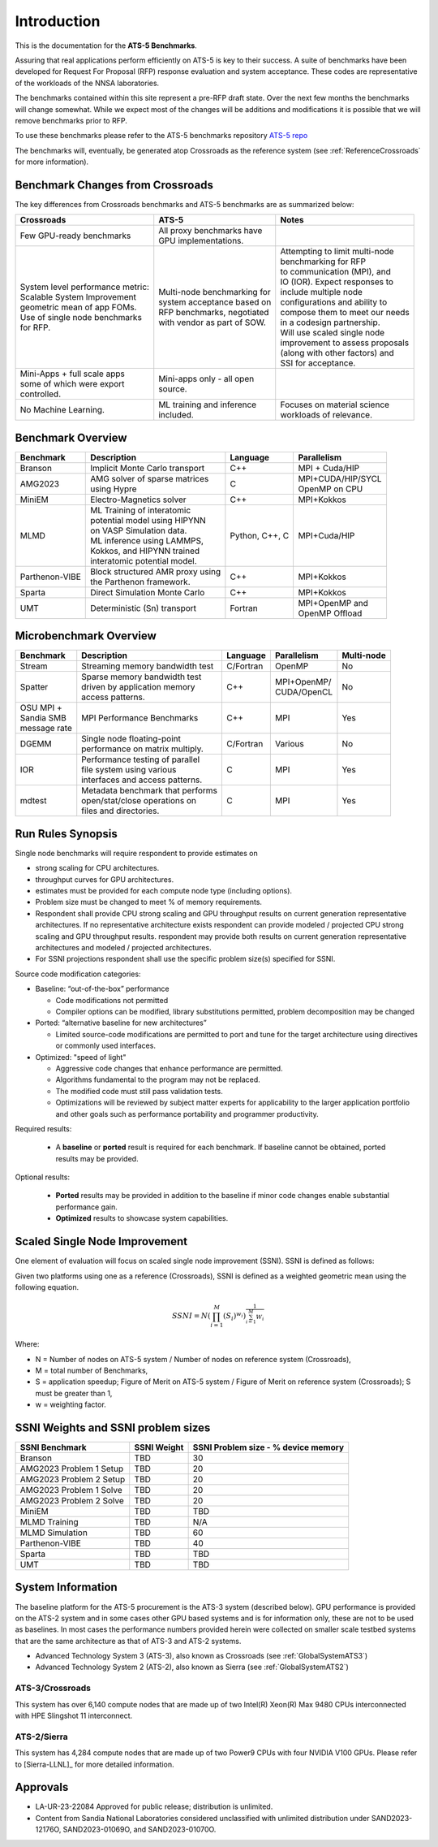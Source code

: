 ************
Introduction
************

This is the documentation for the **ATS-5 Benchmarks**. 

Assuring that real applications perform efficiently on ATS-5 is key to their success. 
A suite of benchmarks  have been developed for Request For Proposal (RFP) response evaluation and system acceptance. 
These codes are representative of the workloads of the NNSA laboratories. 

The benchmarks contained within this site represent a pre-RFP draft state. Over the next few months the 
benchmarks will change somewhat. While we expect most of the changes will be additions and modifications it is possible that we will remove 
benchmarks prior to RFP. 

To use these benchmarks please refer to the ATS-5 benchmarks repository `ATS-5 repo <https://github.com/lanl/benchmarks>`_

The benchmarks will, eventually, be generated atop Crossroads as the reference
system (see :ref:`ReferenceCrossroads` for more information).

Benchmark Changes from Crossroads
=================================

The key differences from Crossroads benchmarks and ATS-5 benchmarks are as summarized below: 

.. list-table::

 * - **Crossroads**
   - **ATS-5**
   - **Notes**
 * - Few GPU-ready benchmarks
   - | All proxy benchmarks have 
     | GPU implementations. 
   - 
 * - | System level performance metric: 
     | Scalable System Improvement 
     | geometric mean of app FOMs.
     | Use of single node benchmarks 
     | for RFP.
   - | Multi-node benchmarking for 
     | system acceptance based on 
     | RFP benchmarks, negotiated 
     | with vendor as part of SOW. 
   - | Attempting to limit multi-node 
     | benchmarking for RFP
     | to communication (MPI), and 
     | IO (IOR). Expect responses to 
     | include multiple node 
     | configurations and ability to 
     | compose them to meet our needs 
     | in a codesign partnership.  
     | Will use scaled single node 
     | improvement to assess proposals 
     | (along with other factors) and 
     | SSI for acceptance. 
 * - | Mini-Apps + full scale apps 
     | some of which were export 
     | controlled.
   - | Mini-apps only - all open 
     | source. 
   - 
 * - No Machine Learning. 
   - | ML training and inference 
     | included. 
   - | Focuses on material science
     | workloads of relevance. 



Benchmark Overview 
==================

.. list-table::

 * - **Benchmark**
   - **Description**
   - **Language**
   - **Parallelism** 
 * - Branson
   - Implicit Monte Carlo transport
   - C++
   - MPI + Cuda/HIP
 * - AMG2023
   - | AMG solver of sparse matrices 
     | using Hypre 
   - C 
   - | MPI+CUDA/HIP/SYCL
     | OpenMP on CPU
 * - MiniEM
   - Electro-Magnetics solver
   - C++
   - MPI+Kokkos
 * - MLMD
   - | ML Training of interatomic 
     | potential model using HIPYNN 
     | on VASP Simulation data. 
     | ML inference using LAMMPS, 
     | Kokkos, and HIPYNN trained 
     | interatomic potential model.
   - Python, C++, C
   - MPI+Cuda/HIP
 * - Parthenon-VIBE
   - | Block structured AMR proxy using 
     | the Parthenon framework.
   - C++
   - MPI+Kokkos
 * - Sparta
   - Direct Simulation Monte Carlo
   - C++
   - MPI+Kokkos
 * - UMT
   - Deterministic (Sn) transport
   - Fortran
   - | MPI+OpenMP and 
     | OpenMP Offload



Microbenchmark Overview
=======================

.. list-table::

 * - **Benchmark**
   - **Description**
   - **Language**
   - **Parallelism** 
   - **Multi-node**
 * - Stream
   - Streaming memory bandwidth test
   - C/Fortran
   - OpenMP 
   - No
 * - Spatter
   - | Sparse memory bandwidth test
     | driven by application memory 
     | access patterns. 
   - C++
   - | MPI+OpenMP/
     | CUDA/OpenCL 
   - No
 * - | OSU MPI + 
     | Sandia SMB 
     | message rate
   - MPI Performance Benchmarks
   - C++
   - MPI
   - Yes 
 * - DGEMM
   - | Single node floating-point 
     | performance on matrix multiply. 
   - C/Fortran
   - Various
   - No
 * - IOR
   - | Performance testing of parallel 
     | file system using various
     | interfaces and access patterns. 
   - C
   - MPI
   - Yes
 * - mdtest
   - | Metadata benchmark that performs 
     | open/stat/close operations on 
     | files and directories. 
   - C
   - MPI
   - Yes


.. _GlobalRunRules:

Run Rules Synopsis
==================

Single node benchmarks will require respondent to provide estimates on

* strong scaling for CPU architectures. 

* throughput curves for GPU architectures. 

* estimates must be provided for each compute node type (including options).

* Problem size must be changed to meet % of memory requirements. 

* Respondent shall provide CPU strong scaling and GPU throughput results on current generation representative architectures.
  If no representative architecture exists respondent can provide modeled / projected CPU strong scaling and GPU throughput results. 
  respondent may provide both results on current generation representative architectures and modeled / projected architectures. 

* For SSNI projections respondent shall use the specific problem size(s) specified for SSNI.  

Source code modification categories: 

* Baseline: “out-of-the-box” performance

  * Code modifications not permitted 

  * Compiler options can be modified, library substitutions permitted, problem decomposition may be changed 

* Ported: “alternative baseline for new architectures” 
  
  * Limited source-code modifications are permitted to port and tune for the target architecture using directives or commonly used interfaces. 

* Optimized: "speed of light"
  
  * Aggressive code changes that enhance performance are permitted.

  * Algorithms fundamental to the program may not be replaced. 

  * The modified code must still pass validation tests. 

  * Optimizations will be reviewed by subject matter experts for applicability to the larger application portfolio and other goals such as performance portability and programmer productivity. 


Required results: 

 * A **baseline** or **ported** result is required for each benchmark. If baseline cannot be obtained, ported results may be provided. 

Optional results: 

 * **Ported** results may be provided in addition to the baseline if minor code changes enable substantial performance gain. 

 * **Optimized** results to showcase system capabilities. 

Scaled Single Node Improvement
==============================
One element of evaluation will focus on scaled single node improvement (SSNI). SSNI is defined as follows: 

Given two platforms using one as a reference (Crossroads), SSNI is defined as a weighted geometric mean using the following equation. 

.. math::

   SSNI = N(\prod_{i=1}^{M}(S_i)^{w_i})^\frac{1}{\sum_{i=1}^{M}{W_i}}


Where: 

*	N = Number of nodes on ATS-5 system / Number of nodes on reference system (Crossroads),

*	M = total number of Benchmarks,

*	S = application speedup; Figure of Merit on ATS-5 system / Figure of Merit on reference system (Crossroads); S must be greater than 1, 

*	w = weighting factor. 



.. _GlobalSSNIWeightsSizes:

SSNI Weights and SSNI problem sizes
===================================


.. list-table::

 * - **SSNI Benchmark**
   - **SSNI Weight**
   - **SSNI Problem size - % device memory**
 * - Branson
   - TBD
   - 30
 * - AMG2023 Problem 1 Setup
   - TBD
   - 20
 * - AMG2023 Problem 2 Setup
   - TBD
   - 20
 * - AMG2023 Problem 1 Solve
   - TBD
   - 20
 * - AMG2023 Problem 2 Solve
   - TBD
   - 20
 * - MiniEM
   - TBD
   - TBD
 * - MLMD Training
   - TBD
   - N/A 
 * - MLMD Simulation
   - TBD
   - 60
 * - Parthenon-VIBE
   - TBD
   - 40 
 * - Sparta
   - TBD
   - TBD
 * - UMT
   - TBD
   - TBD


System Information
==================

The baseline platform for the ATS-5 procurement is the ATS-3 system (described below). 
GPU performance is provided on the ATS-2 system and in some cases other GPU based systems 
and is for information only, these are not to be used as baselines. 
In most cases the performance numbers provided herein were collected on smaller scale 
testbed systems that are the same architecture as that of ATS-3 and ATS-2 systems. 

* Advanced Technology System 3 (ATS-3), also known as Crossroads (see :ref:`GlobalSystemATS3`)
* Advanced Technology System 2 (ATS-2), also known as Sierra (see :ref:`GlobalSystemATS2`)


.. _GlobalSystemATS3:

ATS-3/Crossroads
----------------

This system has over 6,140 compute nodes that are made up of two Intel(R) Xeon(R) Max 9480 CPUs 
interconnected with HPE Slingshot 11 interconnect. 

.. _GlobalSystemATS2:

ATS-2/Sierra
------------

This system has 4,284  compute nodes that are made up of two Power9
CPUs with four NVIDIA V100 GPUs. Please refer to [Sierra-LLNL]_ for more
detailed information.



Approvals
=========

- LA-UR-23-22084 Approved for public release; distribution is unlimited.
- Content from Sandia National Laboratories considered unclassified with
  unlimited distribution under SAND2023-12176O, SAND2023-01069O, and
  SAND2023-01070O.


